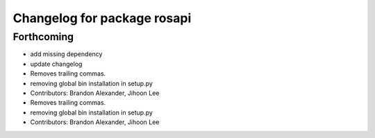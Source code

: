 ^^^^^^^^^^^^^^^^^^^^^^^^^^^^
Changelog for package rosapi
^^^^^^^^^^^^^^^^^^^^^^^^^^^^

Forthcoming
-----------
* add missing dependency
* update changelog
* Removes trailing commas.
* removing global bin installation in setup.py
* Contributors: Brandon Alexander, Jihoon Lee

* Removes trailing commas.
* removing global bin installation in setup.py
* Contributors: Brandon Alexander, Jihoon Lee
